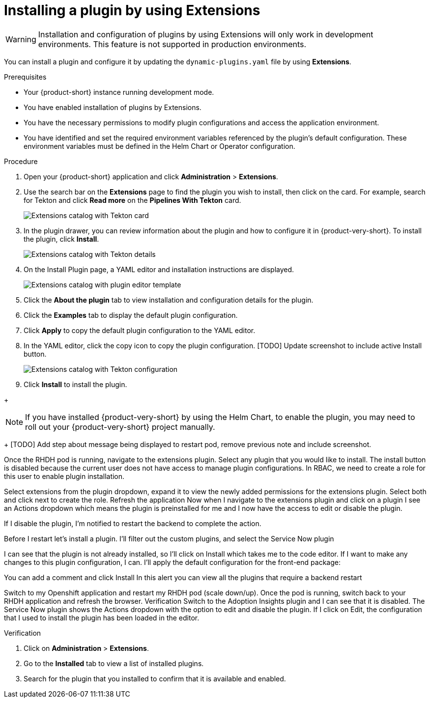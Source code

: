 [id="rhdh-extensions-plugins-installing_{context}"]
= Installing a plugin by using Extensions

[WARNING]
Installation and configuration of plugins by using Extensions will only work in development environments. This feature is not supported in production environments.

You can install a plugin and configure it by updating the `dynamic-plugins.yaml` file by using *Extensions*.

.Prerequisites
* Your {product-short} instance running development mode.
* You have enabled installation of plugins by Extensions.
* You have the necessary permissions to modify plugin configurations and access the application environment.
* You have identified and set the required environment variables referenced by the plugin's default configuration. These environment variables must be defined in the Helm Chart or Operator configuration.



.Procedure
. Open your {product-short} application and click *Administration* > *Extensions*.
. Use the search bar on the *Extensions* page to find the plugin you wish to install, then click on the card. For example, search for Tekton and click *Read more* on the *Pipelines With Tekton* card.
+
image::rhdh-plugins-reference/rhdh-extensions-tekton-card.png[Extensions catalog with Tekton card]
. In the plugin drawer, you can review information about the plugin and how to configure it in {product-very-short}. To install the plugin, click *Install*.
+
image::rhdh-plugins-reference/rhdh-extensions-tekton-details.png[Extensions catalog with Tekton details]
. On the Install Plugin page, a YAML editor and installation instructions are displayed.
+
image::rhdh-plugins-reference/rhdh-extensions-tekton-editor-1.png[Extensions catalog with plugin editor template]
. Click the *About the plugin* tab to view installation and configuration details for the plugin.
. Click the *Examples* tab to display the default plugin configuration.
. Click *Apply* to copy the default plugin configuration to the YAML editor.
. In the YAML editor, click the copy icon to copy the plugin configuration.
[TODO] Update screenshot to include active Install button.
+
image::rhdh-plugins-reference/rhdh-extensions-tekton-editor-2.png[Extensions catalog with Tekton configuration]
. Click *Install* to install the plugin.

// See also https://gitlab.cee.redhat.com/rhidp/rhdh-team-docs/-/blob/main/docs/teams/ui/plugins-setup-guide.md?ref_type=heads#servicenow for exapmle of installing Service Now from extensions

// +
// [NOTE]
// In {product-very-short} {product-version}, the *Install* button is disabled, so you must copy the plugin configuration to the `dynamic-plugins.yaml` file.
// . In the `dynamic-plugins.yaml` file, add the plugin configuration that you copied in the previous step to the `plugins` definitions.
+
[NOTE]
If you have installed {product-very-short} by using the Helm Chart, to enable the plugin, you may need to roll out your {product-very-short} project manually.
+
[TODO] Add step about message being displayed to restart pod, remove previous note and include screenshot.


Once the RHDH pod is running, navigate to the extensions plugin.
Select any plugin that you would like to install.
The install button is disabled because the current user does not have access to manage plugin configurations.
In RBAC, we need to create a role for this user to enable plugin installation.

Select extensions from the plugin dropdown, expand it to view the newly added permissions for the extensions plugin.
Select both and click next to create the role.
Refresh the application 
Now when I navigate to the extensions plugin and click on a plugin I see an Actions dropdown which means the plugin is preinstalled for me and I now have the access to edit or disable the plugin.

If I disable the plugin, I’m notified to restart the backend to complete the action.

Before I restart let’s install a plugin.
I’ll filter out the custom plugins, and select the Service Now plugin

I can see that the plugin is not already installed, so I’ll click on Install which takes me to the code editor. If I want to make any changes to this plugin configuration, I can. I’ll apply the default configuration for the front-end package:

You can add a comment and click Install
In this alert you can view all the plugins that require a backend restart

Switch to my Openshift application and restart my RHDH pod (scale down/up).
Once the pod is running, switch back to your RHDH application and refresh the browser.
Verification
Switch to the Adoption Insights plugin and I can see that it is disabled. The Service Now plugin shows the Actions dropdown with the option to edit and disable the plugin.
If I click on Edit, the configuration that I used to install the plugin has been loaded in the editor.


.Verification
. Click on *Administration* > *Extensions*.
. Go to the *Installed* tab to view a list of installed plugins.
. Search for the plugin that you installed to confirm that it is available and enabled.
